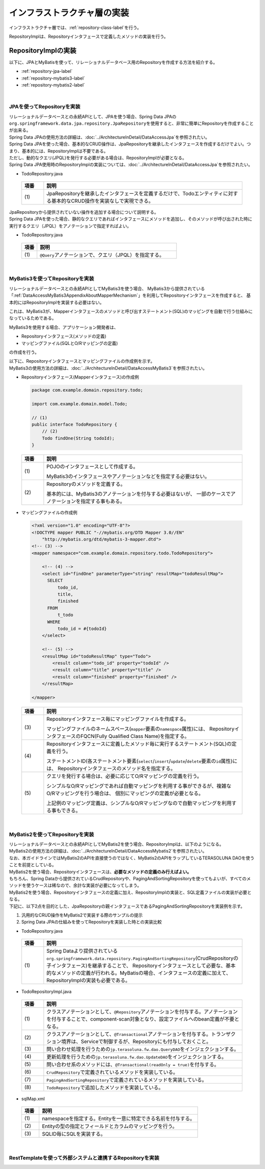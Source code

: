 インフラストラクチャ層の実装
================================================================================

.. only:: html

 .. contents:: 目次
    :depth: 3
    :local:

インフラストラクチャ層では、\ :ref:`repository-class-label`\ を行う。

RepositoryImplは、Repositoryインタフェースで定義したメソッドの実装を行う。


.. _repository-class-label:

RepositoryImplの実装
--------------------------------------------------------------------------------

以下に、JPAとMyBatisを使って、リレーショナルデータベース用のRepositoryを作成する方法を紹介する。

* :ref:`repository-jpa-label`
* :ref:`repository-mybatis3-label`
* :ref:`repository-mybatis2-label`

|

.. _repository-jpa-label:

JPAを使ってRepositoryを実装
^^^^^^^^^^^^^^^^^^^^^^^^^^^^^^^^^^^^^^^^^^^^^^^^^^^^^^^^^^^^^^^^^^^^^^^^^^^^^^^^

| リレーショナルデータベースとの永続APIとして、JPAを使う場合、Spring Data JPAの\ ``org.springframework.data.jpa.repository.JpaRepository``\ を使用すると、非常に簡単にRepositoryを作成することが出来る。
| Spring Data JPAの使用方法の詳細は、\ :doc:`../ArchitectureInDetail/DataAccessJpa`\ を参照されたい。

| Spring Data JPAを使った場合、基本的なCRUD操作は、JpaRepositoryを継承したインタフェースを作成するだけでよい。つまり、基本的には、RepositoryImplは不要である。
| ただし、動的なクエリ(JPQL)を発行する必要がある場合は、RepositoryImplが必要となる。
| Spring Data JPA使用時のRepositoryImplの実装については、\ :doc:`../ArchitectureInDetail/DataAccessJpa`\ を参照されたい。

- TodoRepository.java

 .. code-block:: java
   :emphasize-lines: 1

      public interface TodoRepository extends JpaRepository<Todo, String> { // (1)
          // ...
      }

 .. tabularcolumns:: |p{0.10\linewidth}|p{0.90\linewidth}|
 .. list-table::
    :header-rows: 1
    :widths: 10 90

    * - 項番
      - 説明
    * - | (1)
      - JpaRepositoryを継承したインタフェースを定義するだけで、Todoエンティティに対する基本的なCRUD操作を実装なしで実現できる。

| JpaRepositoryから提供されていない操作を追加する場合について説明する。
| Spring Data JPAを使った場合、静的なクエリであればインタフェースにメソッドを追加し、そのメソッドが呼び出された時に実行するクエリ（JPQL）をアノテーションで指定すればよい。

- TodoRepository.java

 .. code-block:: java
    :emphasize-lines: 2

     public interface TodoRepository extends JpaRepository<Todo, String> {
         @Query("SELECT COUNT(t) FROM Todo t WHERE finished = :finished") // (1)
         long countByFinished(@Param("finished") boolean finished);
         // ...
     }


 .. tabularcolumns:: |p{0.10\linewidth}|p{0.90\linewidth}|
 .. list-table::
    :header-rows: 1
    :widths: 10 90

    * - 項番
      - 説明
    * - | (1)
      - \ ``@Query``\ アノテーションで、クエリ（JPQL）を指定する。

|

.. _repository-mybatis3-label:

MyBatis3を使ってRepositoryを実装
^^^^^^^^^^^^^^^^^^^^^^^^^^^^^^^^^^^^^^^^^^^^^^^^^^^^^^^^^^^^^^^^^^^^^^^^^^^^^^^^

リレーショナルデータベースとの永続APIとしてMyBatis3を使う場合、
MyBatis3から提供されている「:ref:`DataAccessMyBatis3AppendixAboutMapperMechanism`」を利用してRepositoryインタフェースを作成すると、
基本的にはRepositoryImplを実装する必要はない。

これは、MyBatis3が、Mapperインタフェースのメソッドと呼び出すステートメント(SQL)のマッピングを自動で行う仕組みになっているためである。

MyBatis3を使用する場合、アプリケーション開発者は、

* Repositoryインタフェース(メソッドの定義)
* マッピングファイル(SQLとO/Rマッピングの定義)

の作成を行う。

| 以下に、Repositoryインタフェースとマッピングファイルの作成例を示す。
| MyBatis3の使用方法の詳細は、\ :doc:`../ArchitectureInDetail/DataAccessMyBatis3`\ を参照されたい。

- Repositoryインタフェース(Mapperインタフェース)の作成例

 .. code-block:: java

    package com.example.domain.repository.todo;

    import com.example.domain.model.Todo;

    // (1)
    public interface TodoRepository {
        // (2)
        Todo findOne(String todoId);
    }

 .. tabularcolumns:: |p{0.10\linewidth}|p{0.90\linewidth}|
 .. list-table::
    :header-rows: 1
    :widths: 10 90

    * - 項番
      - 説明
    * - | (1)
      - POJOのインタフェースとして作成する。

        MyBatis3のインタフェースやアノテーションなどを指定する必要はない。
    * - | (2)
      - Repositoryのメソッドを定義する。

        基本的には、MyBatis3のアノテーションを付与する必要はないが、
        一部のケースでアノテーションを指定する事もある。


- マッピングファイルの作成例

 .. code-block:: xml

    <?xml version="1.0" encoding="UTF-8"?>
    <!DOCTYPE mapper PUBLIC "-//mybatis.org/DTD Mapper 3.0//EN"
        "http://mybatis.org/dtd/mybatis-3-mapper.dtd">
    <!-- (3) -->
    <mapper namespace="com.example.domain.repository.todo.TodoRepository">

        <!-- (4) -->
        <select id="findOne" parameterType="string" resultMap="todoResultMap">
          SELECT
              todo_id,
              title,
              finished
          FROM
              t_todo
          WHERE
              todo_id = #{todoId}
        </select>

        <!-- (5) -->
        <resultMap id="todoResultMap" type="Todo">
            <result column="todo_id" property="todoId" />
            <result column="title" property="title" />
            <result column="finished" property="finished" />
        </resultMap>

    </mapper>


 .. tabularcolumns:: |p{0.10\linewidth}|p{0.90\linewidth}|
 .. list-table::
    :header-rows: 1
    :widths: 10 90

    * - 項番
      - 説明
    * - | (3)
      - Repositoryインタフェース毎にマッピングファイルを作成する。

        マッピングファイルのネームスペース(\ ``mapper``\ 要素の\ ``namespace``\ 属性)には、
        RepositoryインタフェースのFQCN(Fully Qualified Class Name)を指定する。
    * - | (4)
      - Repositoryインタフェースに定義したメソッド毎に実行するステートメント(SQL)の定義を行う。

        ステートメントID(各ステートメント要素(\ ``select``\/\ ``insert``\/\ ``update``\/\ ``delete``\ 要素の\ ``id``\ 属性)には、
        Repositoryインタフェースのメソッド名を指定する。
    * - | (5)
      - クエリを発行する場合は、必要に応じてO/Rマッピングの定義を行う。

        シンプルなO/Rマッピングであれば自動マッピングを利用する事ができるが、複雑なO/Rマッピングを行う場合は、
        個別にマッピングの定義が必要となる。

        上記例のマッピング定義は、シンプルなO/Rマッピングなので自動マッピングを利用する事もできる。

|

.. _repository-mybatis2-label:

MyBatis2を使ってRepositoryを実装
^^^^^^^^^^^^^^^^^^^^^^^^^^^^^^^^^^^^^^^^^^^^^^^^^^^^^^^^^^^^^^^^^^^^^^^^^^^^^^^^

| リレーショナルデータベースとの永続APIとしてMyBatis2を使う場合、RepositoryImplは、以下のようになる。
| MyBatis2の使用方法の詳細は、\ :doc:`../ArchitectureInDetail/DataAccessMybatis2`\ を参照されたい。
| なお、本ガイドラインではMyBatis2のAPIを直接使うのではなく、MyBatis2のAPIをラップしているTERASOLUNA DAOを使うことを前提としている。

| MyBatis2を使う場合、Repositoryインタフェースは、\ **必要なメソッドの定義のみ行えばよい。**\
| もちろん、Spring Dataから提供されているCrudRepositoryや、PagingAndSortingRepositoryを使ってもよいが、すべてのメソッドを使うケースは稀なので、余計な実装が必要になってしまう。

| MyBatis2を使う場合、Repositoryインタフェースの定義に加え、RepositoryImplの実装と、SQL定義ファイルの実装が必要となる。
| 下記に、以下2点を目的とした、JpaRepositoryの親インタフェースであるPagingAndSortingRepositoryを実装例を示す。

#. 汎用的なCRUD操作をMyBatis2で実装する際のサンプルの提示
#. Spring Data JPAの仕組みを使ってRepositoryを実装した時との実装比較

- TodoRepository.java

 .. code-block:: java
   :emphasize-lines: 1

     public interface TodoRepository extends PagingAndSortingRepository<Todo, String> { // (1)
         long countByFinished(boolean finished);
         // ...
     }

 .. tabularcolumns:: |p{0.10\linewidth}|p{0.90\linewidth}|
 .. list-table::
    :header-rows: 1
    :widths: 10 90

    * - 項番
      - 説明

    * - | (1)
      - Spring Dataより提供されている\ ``org.springframework.data.repository.PagingAndSortingRepository``\ (CrudRepositoryの子インタフェース)を継承することで、 Repositoryインタフェースとして必要な、基本的なメソッドの定義が行われる。MyBatisの場合、インタフェースの定義に加えて、RepositoryImplの実装も必要である。

- TodoRepositoryImpl.java

 .. code-block:: java
   :emphasize-lines: 1,2,5,8,11,12,17,18,25,26,31,32,37,38,43,44,58,59,65,75,83,88,93,99

      @Repository // (1)
      @Transactional // (2)
      public class TodoRepositoryImpl implements TodoRepository {
          @Inject
          QueryDAO queryDAO; // (3)

          @Inject
          UpdateDAO updateDAO; // (4)

          @Override
          @Transactional(readOnly = true) // (5)
          public Todo findOne(String id) { // (6)
              return queryDAO.executeForObject("todo.findOne", todoId, Todo.class);
          }

          @Override
          @Transactional(readOnly = true) // (5)
          public boolean exists(String id) { // (6)
              Long count = queryDAO.executeForObject("todo.exists", todoId,
                  Long.class);
              return 0 < count.longValue();
          }

          @Override
          @Transactional(readOnly = true) // (5)
          public Iterable<Todo> findAll() { // (6)
              return findAll((Sort) null);
          }

          @Override
          @Transactional(readOnly = true) // (5)
          public Iterable<Todo> findAll(Iterable<String> ids) { // (6)
              return queryDAO.executeForObjectList("todo.findAll", ids);
          }

          @Override
          @Transactional(readOnly = true) // (5)
          public Iterable<Todo> findAll(Sort sort) { // (7)
              return queryDAO.executeForObjectList("todo.findAllSort", sort);
          }

          @Override
          @Transactional(readOnly = true) // (5)
          Page<Todo> findAll(Pageable pageable) { // (7)
              long count = count();
              List<Todo> todos = null;
              if(0 < count){
                  todos = queryDAO.executeForObjectList("todo.findAllSort",
                      pageable.getSort(),pageable.getOffset(),pageable.getPageSize());
              } else {
                  todos = Collections.emptyList();
              }
              Page page = new PageImpl(todos,pageable,count);
              return page;
          }

          @Override
          @Transactional(readOnly = true) // (5)
          public long count() { // (6)
              Long count = queryDAO.executeForObject("todo.count", null, Long.class);
              return count.longValue();
          }

          @Override
          public <S extends Todo> S save(S todo) { // (6)
              if(exists(todo.getTodoId())){
                  updateDAO.execute("todo.update", todo);
              } else {
                  updateDAO.execute("todo.insert", todo);
              }
              return todo;
          }

          @Override
          public <S extends Todo> Iterable<S> save(Iterable<S> todos) { // (6)
              for(Todo todo : todos){
                  save(todo);
              }
              return todos;
          }

          @Override
          public void delete(String id) { // (6)
              updateDAO.execute("todo.delete", id);
          }

          @Override
          public void delete(Todo todo) { // (6)
              delete(todo.getTodoId());
          }

          @Override
          public void delete(Iterable<? extends Todo> todos) { // (6)
              for(Todo todo : todos){
                  delete(todo);
              }
          }

          public long countByFinished(boolean finished) { // (8)
              Long count = queryDAO.executeForObject("todo.countByFinished", finished, Long.class);
              return count.longValue();
          }

      }

 .. tabularcolumns:: |p{0.10\linewidth}|p{0.90\linewidth}|
 .. list-table::
    :header-rows: 1
    :widths: 10 90

    * - 項番
      - 説明

    * - | (1)
      - クラスアノテーションとして、\ ``@Repository``\ アノテーションを付与する。アノテーションを付与することで、component-scan対象となり、設定ファイルへのbean定義が不要となる。
    * - | (2)
      - クラスアノテーションとして、\ ``@Transactional``\ アノテーションを付与する。トランザクション境界は、Serviceで制御するが、Repositoryにも付与しておくこと。
    * - | (3)
      - 問い合わせ処理を行うための\ ``jp.terasoluna.fw.dao.QueryDAO``\ をインジェクションする。
    * - | (4)
      - 更新処理を行うための\ ``jp.terasoluna.fw.dao.UpdateDAO``\ をインジェクションする。
    * - | (5)
      - 問い合わせ系のメソッドには、\ ``@Transactional(readOnly = true)``\を付与する。
    * - | (6)
      - \ ``CrudRepository``\で定義されているメソッドを実装している。
    * - | (7)
      - \ ``PagingAndSortingRepository``\で定義されているメソッドを実装している。
    * - | (8)
      - \ ``TodoRepository``\で追加したメソッドを実装している。

- sqlMap.xml


 .. code-block:: xml
    :emphasize-lines: 5,7,14,15

     <?xml version="1.0" encoding="UTF-8" ?>
     <!DOCTYPE sqlMap
                 PUBLIC "-//ibatis.apache.org//DTD SQL Map 2.0//EN"
                 "http://ibatis.apache.org/dtd/sql-map-2.dtd">
     <sqlMap namespace="todo"> <!-- (1) -->

         <resultMap id="todo" class="todo.domain.model.Todo"> <!-- (2) -->
             <result property="todoId" column="todo_id" />
             <result property="todoTitle" column="todo_title" />
             <result property="finished" column="finished" />
             <result property="createdAt" column="created_at" />
         </resultMap>

         <!-- (3) -->
         <select id="findOne" parameterClass="java.lang.String" resultMap="todo">
             <!-- ... -->
         </select>

         <select id="exists" parameterClass="java.lang.String" resultClass="java.lang.Long">
             <!-- ... -->
         </select>

         <select id="findAll" resultMap="todo">
             <!-- ... -->
         </select>

         <select id="findAllSort" parameterClass="org.springframework.data.domain.Sort"
                 resultMap="todo">
             <!-- ... -->
         </select>

         <select id="count" resultClass="java.lang.Long">
             <!-- ... -->
         </select>

         <insert id="insert" parameterClass="todo.domain.model.Todo">
             <!-- ... -->
         </insert>

         <update id="update" parameterClass="todo.domain.model.Todo">
             <!-- ... -->
         </update>

         <delete id="delete" parameterClass="todo.domain.model.Todo">
             <!-- ... -->
         </delete>

         <select id="countByFinished" parameterClass="java.lang.Boolean" resultClass="java.lang.Long">
             <!-- ... -->
         </select>

     </sqlMap>

 .. tabularcolumns:: |p{0.10\linewidth}|p{0.90\linewidth}|
 .. list-table::
    :header-rows: 1
    :widths: 10 90

    * - 項番
      - 説明

    * - | (1)
      - namespaceを指定する。Entityを一意に特定できる名前を付与する。
    * - | (2)
      - Entityの型の指定とフィールドとカラムのマッピングを行う。
    * - | (3)
      - SQLID毎にSQLを実装する。

|

.. _repository-rest-label:

RestTemplateを使って外部システムと連携するRepositoryを実装
^^^^^^^^^^^^^^^^^^^^^^^^^^^^^^^^^^^^^^^^^^^^^^^^^^^^^^^^^^^^^^^^^^^^^^^^^^^^^^^^

.. todo::

    **TBD**

    次版以降で詳細化する予定である。

.. raw:: latex

   \newpage

